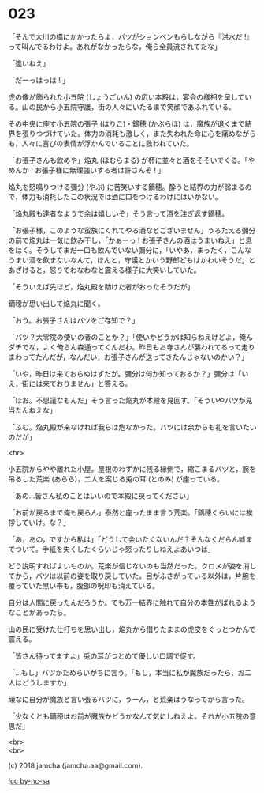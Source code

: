 #+OPTIONS: toc:nil
#+OPTIONS: \n:t
#+OPTIONS: ^:{}

* 023

  「そんで大川の橋にかかったらよ，バツがションベンもらしながら『洪水だ !』って叫んでるわけよ。あれがなかったらな，俺ら全員流されてたな」

  「違いねえ」

  「だーっはっは ! 」

  虎の像が飾られた小五院 (しょうごいん) の広い本殿は，宴会の様相を呈している。山の民から小五院守護，街の人々にいたるまで笑顔であふれている。

  その中央に座す小五院の張子 (はりこ)・鏑穂 (かぶらほ) は，魔族が退くまで結界を張りつづけていた。体力の消耗も激しく，また失われた命に心を痛めながらも，人々に喜びの表情が浮かんでいることに救われていた。

  「お張子さんも飲めや」焔丸 (ほむらまる) が杯に並々と酒をそそいでくる。「やめんか ! お張子様に無理強いする者は許さんぞ ! 」

  焔丸を怒鳴りつける彌分 (やぶ) に苦笑いする鏑穂。酔うと結界の力が弱まるので，体力も消耗したこの状況では酒に口をつけるわけにはいかない。

  「焔丸殿も達者なようで余は嬉しいぞ」そう言って酒を注ぎ返す鏑穂。

  「お張子様，このような蛮族にくれてやる酒などございません」うろたえる彌分の前で焔丸は一気に飲み干し，「かぁーっ ! お張子さんの酒はうまいねえ」と息をはく。そうしてまだ一口も飲んでいない彌分に，「いやあ，まったく，こんなうまい酒を飲まないなんて，ほんと，守護とかいう野郎どもはかわいそうだ」とあざけると，怒りでわなわなと震える様子に大笑いしていた。

  「そういえば先ほど，焔丸殿を助けた者がおったそうだが」

  鏑穂が思い出して焔丸に聞く。

  「おう。お張子さんはバツをご存知で？」

  「バツ？大零院の使いの者のことか？」「使いかどうかは知らねえけどよ，俺んダチでな，よく俺らん森通ってくんだわ。昨日もお寺さんが襲われてるって走りまわってたんだが，なんだい，お張子さんが送ってきたんじゃないのかい？」

  「いや，昨日は来ておらぬはずだが。彌分は何か知っておるか？」彌分は「いえ，街には来ておりません」と答える。

  「ほお。不思議なもんだ」そう言った焔丸が本殿を見回す。「そういやバツが見当たんねえな」

  「ふむ。焔丸殿が来なければ我らは危なかった。バツには余からも礼を言いたいのだが」

  <br>

  小五院からやや離れた小屋。屋根のわずかに残る縁側で，縮こまるバツと，腕を吊るした荒楽 (あらら)，二人を案じる兎の耳 (とのみ) が座っている。

  「あの…皆さん私のことはいいので本殿に戻ってください」

  「お前が戻るまで俺も戻らん」泰然と座ったまま言う荒楽。「鏑穂くらいには挨拶していけ。な？」

  「あ，あの，ですから私は」「どうして会いたくないんだ？そんなくだらん嘘までついて。手紙を失くしたくらいじゃ怒ったりしねえよあいつは」

  どう説明すればよいものか。荒楽が信じないのも当然だった。クロメが姿を消してから，バツは以前の姿を取り戻していた。目がふさがっている以外は，片腕を覆っていた黒い帯も，腹部の呪印も消えている。

  自分は人間に戻ったんだろうか。でも万一結界に触れて自分の本性がばれるようなことがあったら。

  山の民に受けた仕打ちを思い出し，焔丸から借りたままの虎皮をぐっとつかんで震える。

  「皆さん待ってますよ」兎の耳がつとめて優しい口調で促す。

  「…もし」バツがためらいがちに言う。「もし，本当に私が魔族だったら，お二人はどうしますか」

  頑なに自分が魔族と言い張るバツに，うーん，と荒楽はうなってから言った。

  「少なくとも鏑穂はお前が魔族かどうかなんて気にしねえよ。それが小五院の意思だ」

  <br>
  <br>

  (c) 2018 jamcha (jamcha.aa@gmail.com).

  ![[https://i.creativecommons.org/l/by-nc-sa/4.0/88x31.png][cc by-nc-sa]]
